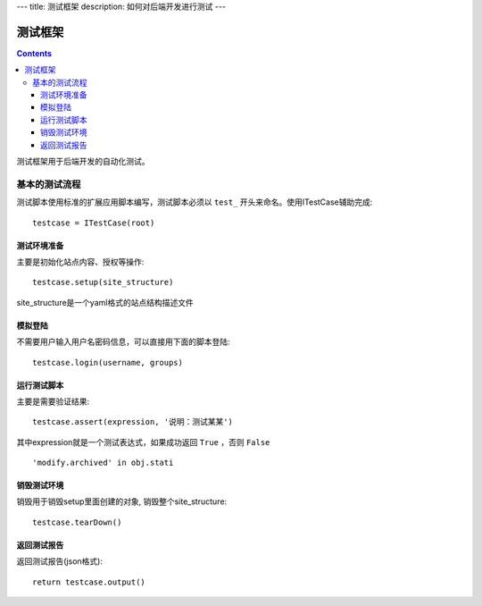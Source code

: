 ---
title: 测试框架
description: 如何对后端开发进行测试
---

==============
测试框架
==============

.. contents::

测试框架用于后端开发的自动化测试。

基本的测试流程
======================
测试脚本使用标准的扩展应用脚本编写，测试脚本必须以 ``test_`` 开头来命名。使用ITestCase辅助完成::

  testcase = ITestCase(root)

测试环境准备
--------------------
主要是初始化站点内容、授权等操作::

  testcase.setup(site_structure)

site_structure是一个yaml格式的站点结构描述文件

模拟登陆
--------------
不需要用户输入用户名密码信息，可以直接用下面的脚本登陆::

  testcase.login(username, groups)

运行测试脚本
-------------------
主要是需要验证结果::

  testcase.assert(expression, '说明：测试某某') 

其中expression就是一个测试表达式，如果成功返回 ``True`` ，否则 ``False`` ::

  'modify.archived' in obj.stati

销毁测试环境
------------------
销毁用于销毁setup里面创建的对象, 销毁整个site_structure::

  testcase.tearDown()

返回测试报告
----------------------
返回测试报告(json格式)::

  return testcase.output()


